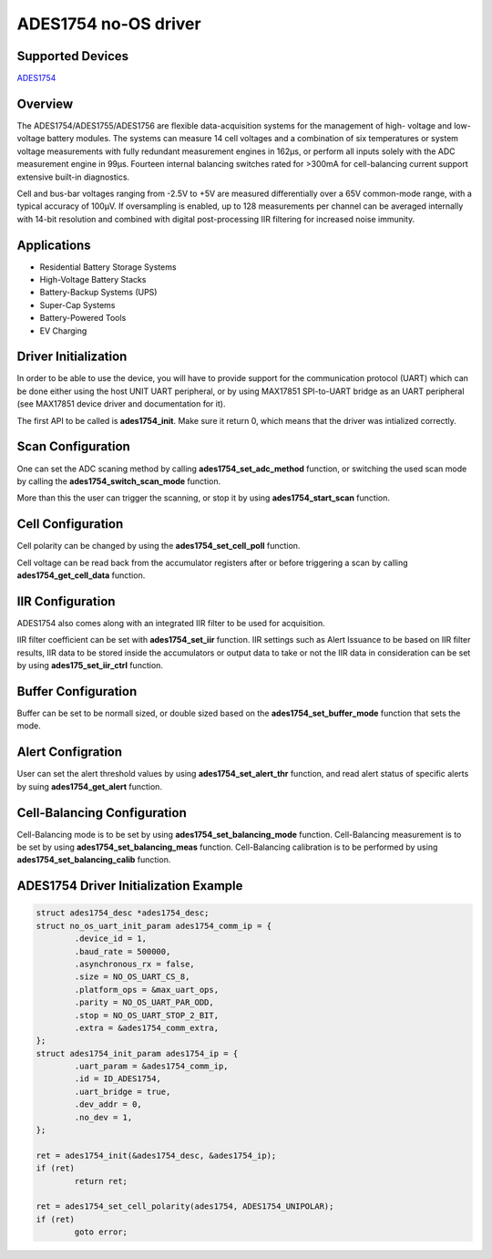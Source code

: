 ADES1754 no-OS driver
=====================

.. no-os-doxygen::

Supported Devices
-----------------

`ADES1754 <https://www.analog.com/ADES1754>`_

Overview
--------

The ADES1754/ADES1755/ADES1756 are flexible
data-acquisition systems for the management of high-
voltage and low-voltage battery modules. The systems
can measure 14 cell voltages and a combination of six
temperatures or system voltage measurements with fully
redundant measurement engines in 162μs, or perform
all inputs solely with the ADC measurement engine in
99μs. Fourteen internal balancing switches rated
for >300mA for cell-balancing current support extensive
built-in diagnostics.

Cell and bus-bar voltages ranging from -2.5V to +5V are
measured differentially over a 65V common-mode
range, with a typical accuracy of 100μV. If oversampling
is enabled, up to 128 measurements per channel can be
averaged internally with 14-bit resolution and combined
with digital post-processing IIR filtering for increased
noise immunity.

Applications
------------

* Residential Battery Storage Systems
* High-Voltage Battery Stacks
* Battery-Backup Systems (UPS)
* Super-Cap Systems
* Battery-Powered Tools
* EV Charging

Driver Initialization
---------------------

In order to be able to use the device, you will have to provide support
for the communication protocol (UART) which can be done either using the
host UNIT UART peripheral, or by using MAX17851 SPI-to-UART bridge as
an UART peripheral (see MAX17851 device driver and documentation for it).

The first API to be called is **ades1754_init**. Make sure it return 0,
which means that the driver was intialized correctly.

Scan Configuration
------------------

One can set the ADC scaning method by calling **ades1754_set_adc_method**
function, or switching the used scan mode by calling the
**ades1754_switch_scan_mode** function.

More than this the user can trigger the scanning, or stop it by using
**ades1754_start_scan** function.

Cell Configuration
------------------

Cell polarity can be changed by using the **ades1754_set_cell_poll**
function.

Cell voltage can be read back from the accumulator registers after or before
triggering a scan by calling **ades1754_get_cell_data** function.

IIR Configuration
-----------------

ADES1754 also comes along with an integrated IIR filter to be used for
acquisition.

IIR filter coefficient can be set with **ades1754_set_iir** function.
IIR settings such as Alert Issuance to be based on IIR filter results,
IIR data to be stored inside the accumulators or output data to
take or not the IIR data in consideration can be set by using
**ades175_set_iir_ctrl** function.

Buffer Configuration
--------------------

Buffer can be set to be normall sized, or double sized based on the
**ades1754_set_buffer_mode** function that sets the mode.

Alert Configration
------------------

User can set the alert threshold values by using **ades1754_set_alert_thr**
function, and read alert status of specific alerts by suing
**ades1754_get_alert** function.

Cell-Balancing Configuration
----------------------------

Cell-Balancing mode is to be set by using **ades1754_set_balancing_mode**
function.
Cell-Balancing measurement is to be set by using **ades1754_set_balancing_meas**
function.
Cell-Balancing calibration is to be performed by using
**ades1754_set_balancing_calib** function.

ADES1754 Driver Initialization Example
--------------------------------------

.. code-block:: bash

	struct ades1754_desc *ades1754_desc;
	struct no_os_uart_init_param ades1754_comm_ip = {
		.device_id = 1,
		.baud_rate = 500000,
		.asynchronous_rx = false,
		.size = NO_OS_UART_CS_8,
		.platform_ops = &max_uart_ops,
		.parity = NO_OS_UART_PAR_ODD,
		.stop = NO_OS_UART_STOP_2_BIT,
		.extra = &ades1754_comm_extra,
	};
	struct ades1754_init_param ades1754_ip = {
		.uart_param = &ades1754_comm_ip,
		.id = ID_ADES1754,
		.uart_bridge = true,
		.dev_addr = 0,
		.no_dev = 1,
	};

	ret = ades1754_init(&ades1754_desc, &ades1754_ip);
	if (ret)
		return ret;

	ret = ades1754_set_cell_polarity(ades1754, ADES1754_UNIPOLAR);
	if (ret)
		goto error;
